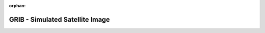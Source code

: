 
:orphan:

.. only:: html

    .. note::
        :class: sphx-glr-download-link-note

        Click :download:`here </gallery/simulated_sat_img.py>` to download the full example code
    .. rst-class:: sphx-glr-example-title

    .. _gallery_simulated_sat_img:

GRIB - Simulated Satellite Image
==================================

.. image:: /_static/gallery/simulated_sat_img.png
    :alt: GRIB - Simulated Satellite Image
    :class: sphx-glr-single-img

.. mv-include-code:: /gallery/simulated_sat_img.py

